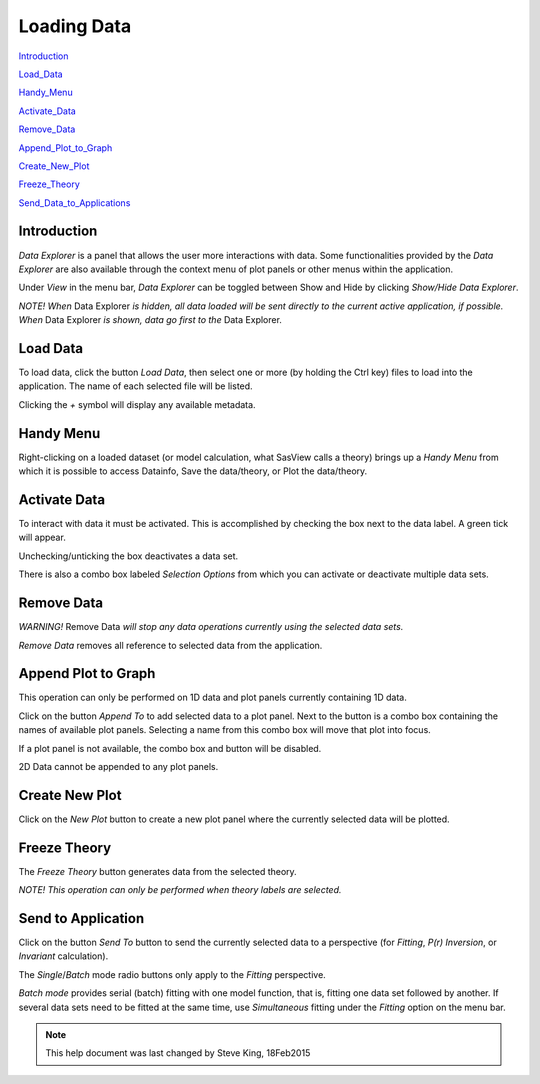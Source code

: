 .. data_explorer_help.rst

.. This is a port of the original SasView html help file to ReSTructured text
.. by S King, ISIS, during SasView CodeCamp-III in Feb 2015.

Loading Data
============

Introduction_

Load_Data_

Handy_Menu_

Activate_Data_

Remove_Data_

Append_Plot_to_Graph_

Create_New_Plot_

Freeze_Theory_

Send_Data_to_Applications_

.. ZZZZZZZZZZZZZZZZZZZZZZZZZZZZZZZZZZZZZZZZZZZZZZZZZZZZZZZZZZZZZZZZZZZZZZZZZZZZZ

.. _Introduction:

Introduction
------------

*Data Explorer* is a panel that allows the user more interactions with data. 
Some functionalities provided by the *Data Explorer* are also available through 
the context menu of plot panels or other menus within the application.

Under *View* in the menu bar, *Data Explorer* can be toggled between Show and 
Hide by clicking *Show/Hide Data Explorer*.

*NOTE! When* Data Explorer *is hidden, all data loaded will be sent directly 
to the current active application, if possible. When* Data Explorer *is 
shown, data go first to the* Data Explorer.

.. ZZZZZZZZZZZZZZZZZZZZZZZZZZZZZZZZZZZZZZZZZZZZZZZZZZZZZZZZZZZZZZZZZZZZZZZZZZZZZ

.. _Load_Data:

Load Data
---------

To load data, click the button *Load Data*, then select one or more (by holding 
the Ctrl key) files to load into the application. The name of each selected 
file will be listed.

Clicking the *+*  symbol will display any available metadata.

.. ZZZZZZZZZZZZZZZZZZZZZZZZZZZZZZZZZZZZZZZZZZZZZZZZZZZZZZZZZZZZZZZZZZZZZZZZZZZZZ

.. _Handy_Menu:

Handy Menu
----------

Right-clicking on a loaded dataset (or model calculation, what SasView calls a 
theory) brings up a *Handy Menu* from which it is possible to access Datainfo, 
Save the data/theory, or Plot the data/theory.

.. image:: hand_menu.png

.. ZZZZZZZZZZZZZZZZZZZZZZZZZZZZZZZZZZZZZZZZZZZZZZZZZZZZZZZZZZZZZZZZZZZZZZZZZZZZZ

.. _Activate_Data:

Activate Data
-------------

To interact with data it must be activated. This is accomplished by checking 
the box next to the data label. A green tick will appear.

Unchecking/unticking the box deactivates a data set.

There is also a combo box labeled *Selection Options* from which you can 
activate or deactivate multiple data sets.

.. ZZZZZZZZZZZZZZZZZZZZZZZZZZZZZZZZZZZZZZZZZZZZZZZZZZZZZZZZZZZZZZZZZZZZZZZZZZZZZ

.. _Remove_Data:

Remove Data
-----------

*WARNING!* Remove Data *will stop any data operations currently using the 
selected data sets.*

*Remove Data* removes all reference to selected data from the application.

.. ZZZZZZZZZZZZZZZZZZZZZZZZZZZZZZZZZZZZZZZZZZZZZZZZZZZZZZZZZZZZZZZZZZZZZZZZZZZZZ

.. _Append_Plot_to_Graph:

Append Plot to Graph
--------------------

This operation can only be performed on 1D data and plot panels currently 
containing 1D data.

Click on the button *Append To* to add selected data to a plot panel. Next to 
the button is a combo box containing the names of available plot panels. 
Selecting a name from this combo box will move that plot into focus.
 
If a plot panel is not available, the combo box and button will be 
disabled.

2D Data cannot be appended to any plot panels.

.. ZZZZZZZZZZZZZZZZZZZZZZZZZZZZZZZZZZZZZZZZZZZZZZZZZZZZZZZZZZZZZZZZZZZZZZZZZZZZZ

.. _Create_New_Plot:

Create New Plot
---------------

Click on the *New Plot* button to create a new plot panel where the currently 
selected data will be plotted.

.. ZZZZZZZZZZZZZZZZZZZZZZZZZZZZZZZZZZZZZZZZZZZZZZZZZZZZZZZZZZZZZZZZZZZZZZZZZZZZZ

.. _Freeze_Theory:

Freeze Theory
-------------

The *Freeze Theory* button generates data from the selected theory.

*NOTE! This operation can only be performed when theory labels are selected.*

.. ZZZZZZZZZZZZZZZZZZZZZZZZZZZZZZZZZZZZZZZZZZZZZZZZZZZZZZZZZZZZZZZZZZZZZZZZZZZZZ

.. _Send_Data_to_Applications:

Send to Application
-------------------

Click on the button *Send To* button to send the currently selected data to 
a perspective (for *Fitting*, *P(r) Inversion*, or *Invariant* calculation).
 
The *Single*/*Batch* mode radio buttons only apply to the *Fitting* perspective.

*Batch mode* provides serial (batch) fitting with one model function, that is, 
fitting one data set followed by another. If several data sets need to be 
fitted at the same time, use *Simultaneous* fitting under the *Fitting* 
option on the menu bar.

.. ZZZZZZZZZZZZZZZZZZZZZZZZZZZZZZZZZZZZZZZZZZZZZZZZZZZZZZZZZZZZZZZZZZZZZZZZZZZZZ

.. note::  This help document was last changed by Steve King, 18Feb2015

